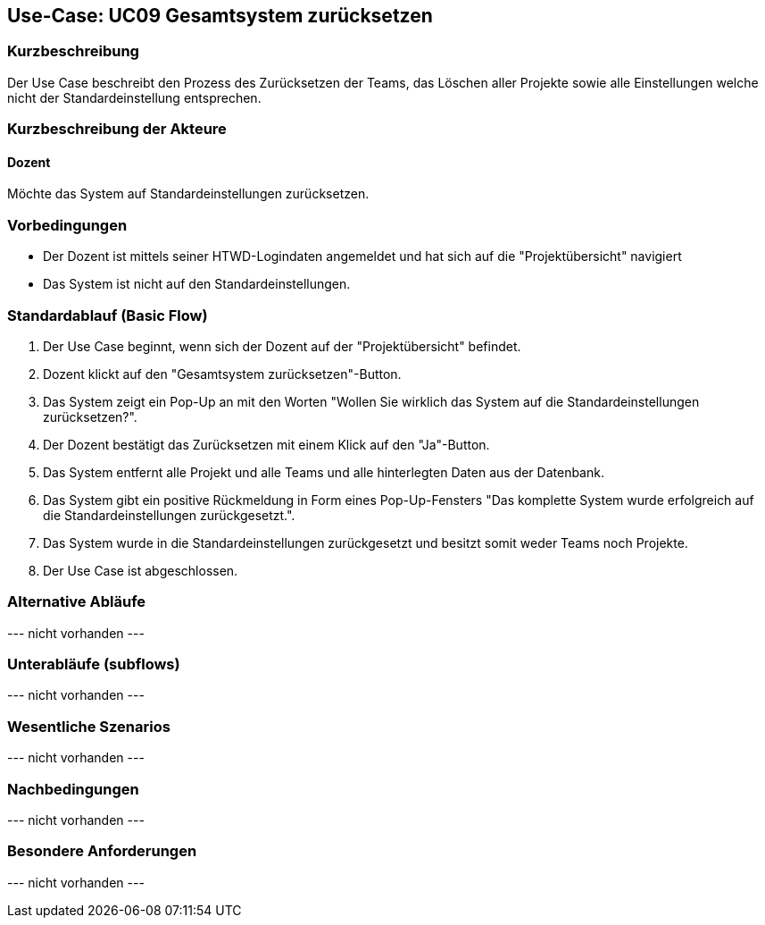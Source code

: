 //Nutzen Sie dieses Template als Grundlage für die Spezifikation *einzelner* Use-Cases. Diese lassen sich dann per Include in das Use-Case Model Dokument einbinden (siehe Beispiel dort).

== Use-Case: UC09 Gesamtsystem zurücksetzen

=== Kurzbeschreibung
//<Kurze Beschreibung des Use Case>

Der Use Case beschreibt den Prozess des Zurücksetzen der Teams, das Löschen aller Projekte sowie alle Einstellungen welche nicht der Standardeinstellung entsprechen.

=== Kurzbeschreibung der Akteure

==== Dozent

Möchte das System auf Standardeinstellungen zurücksetzen.

//==== <Akteur 1 Name>

=== Vorbedingungen

* Der Dozent ist mittels seiner HTWD-Logindaten angemeldet und hat sich auf die "Projektübersicht" navigiert
* Das System ist nicht auf den Standardeinstellungen.

//<Vorbedingung 1>

=== Standardablauf (Basic Flow)
//Der Standardablauf definiert die Schritte für den Erfolgsfall ("Happy Path")

. Der Use Case beginnt, wenn sich der Dozent auf der "Projektübersicht" befindet.
. Dozent klickt auf den "Gesamtsystem zurücksetzen"-Button.
. Das System zeigt ein Pop-Up an mit den Worten "Wollen Sie wirklich das System auf die Standardeinstellungen zurücksetzen?".
. Der Dozent bestätigt das Zurücksetzen mit einem Klick auf den "Ja"-Button.
. Das System entfernt alle Projekt und alle Teams und alle hinterlegten Daten aus der Datenbank.
. Das System gibt ein positive Rückmeldung in Form eines Pop-Up-Fensters "Das komplette System wurde erfolgreich auf die Standardeinstellungen zurückgesetzt.".
. Das System wurde in die Standardeinstellungen zurückgesetzt und besitzt somit weder Teams noch Projekte.
. Der Use Case ist abgeschlossen.

//. Der Use Case beginnt, wenn <akteur> <macht>…
//. <Standardablauf Schritt 1>
//. …
//. <Standardablauf Schritt n>
//. Der Use Case ist abgeschlossen.

=== Alternative Abläufe
//Nutzen Sie alternative Abläufe für Fehlerfälle, Ausnahmen und Erweiterungen zum Standardablauf

--- nicht vorhanden ---

//==== <Alternativer Ablauf 1>
//Wenn <Akteur> im Schritt <x> des Standardablauf <etwas macht>, dann
//. <Ablauf beschreiben>
//. Der Use Case wird im Schritt <y> fortgesetzt.

=== Unterabläufe (subflows)
//Nutzen Sie Unterabläufe, um wiederkehrende Schritte auszulagern

--- nicht vorhanden ---

//==== <Unterablauf 1>
//. <Unterablauf 1, Schritt 1>
//. …
//. <Unterablauf 1, Schritt n>

=== Wesentliche Szenarios
//Szenarios sind konkrete Instanzen eines Use Case, d.h. mit einem konkreten Akteur und einem konkreten Durchlauf der o.g. Flows. Szenarios können als Vorstufe für die Entwicklung von Flows und/oder zu deren Validierung verwendet werden.

--- nicht vorhanden ---

//==== <Szenario 1>
//. <Szenario 1, Schritt 1>
//. …
//. <Szenario 1, Schritt n>

=== Nachbedingungen
//Nachbedingungen beschreiben das Ergebnis des Use Case, z.B. einen bestimmten Systemzustand.

--- nicht vorhanden ---

//==== <Nachbedingung 1>

=== Besondere Anforderungen
//Besondere Anforderungen können sich auf nicht-funktionale Anforderungen wie z.B. einzuhaltende Standards, Qualitätsanforderungen oder Anforderungen an die Benutzeroberfläche beziehen.

--- nicht vorhanden ---

//==== <Besondere Anforderung 1>
